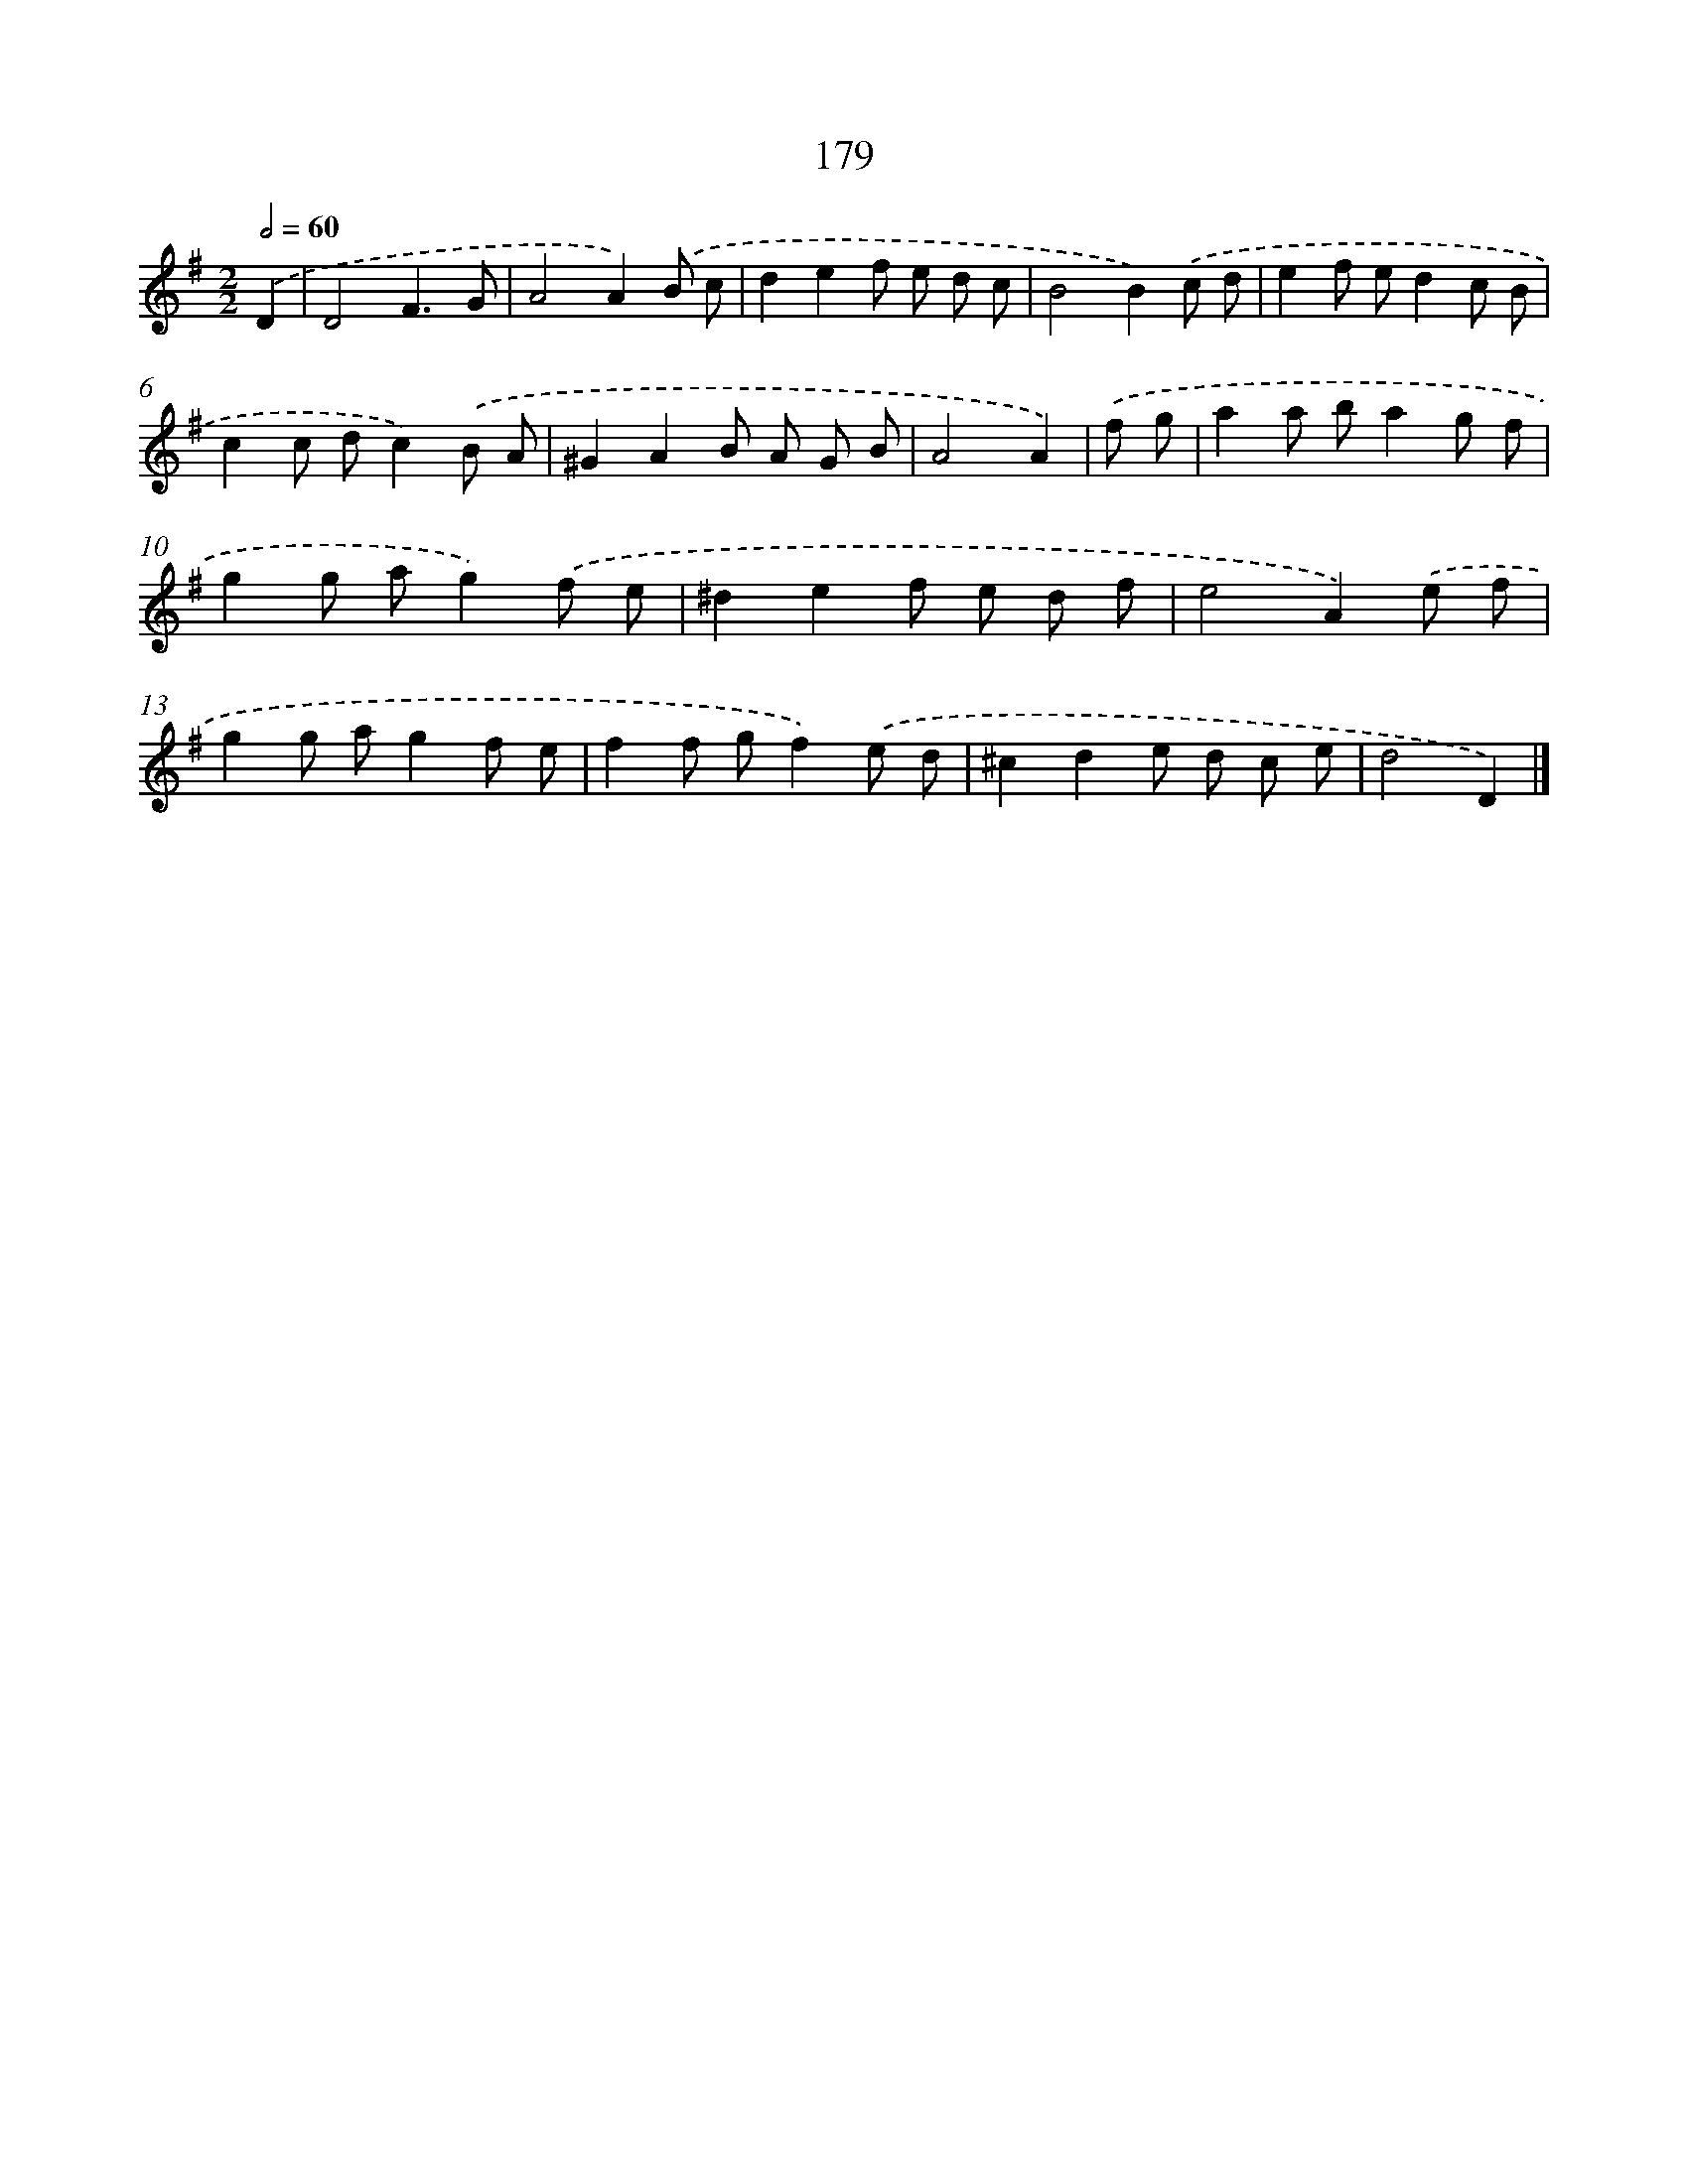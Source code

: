 X: 7867
T: 179
%%abc-version 2.0
%%abcx-abcm2ps-target-version 5.9.1 (29 Sep 2008)
%%abc-creator hum2abc beta
%%abcx-conversion-date 2018/11/01 14:36:41
%%humdrum-veritas 1106346849
%%humdrum-veritas-data 1994588433
%%continueall 1
%%barnumbers 0
L: 1/8
M: 2/2
Q: 1/2=60
K: G clef=treble
.('D2 [I:setbarnb 1]|
D4F3G |
A4A2).('B c |
d2e2f e d c |
B4B2).('c d |
e2f ed2c B |
c2c dc2).('B A |
^G2A2B A G B |
A4A2) |
.('f g [I:setbarnb 9]|
a2a ba2g f |
g2g ag2).('f e |
^d2e2f e d f |
e4A2).('e f |
g2g ag2f e |
f2f gf2).('e d |
^c2d2e d c e |
d4D2) |]
